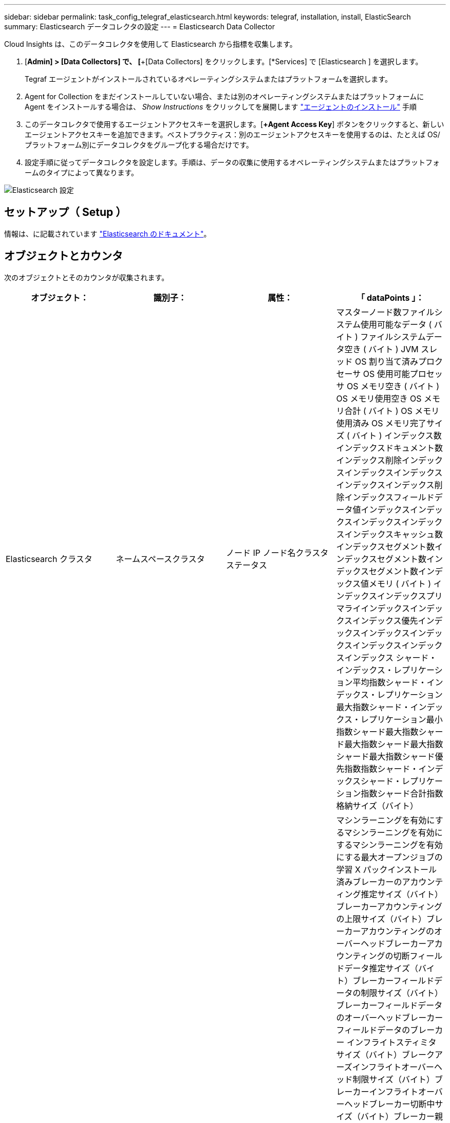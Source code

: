 ---
sidebar: sidebar 
permalink: task_config_telegraf_elasticsearch.html 
keywords: telegraf, installation, install, ElasticSearch 
summary: Elasticsearch データコレクタの設定 
---
= Elasticsearch Data Collector


[role="lead"]
Cloud Insights は、このデータコレクタを使用して Elasticsearch から指標を収集します。

. [*Admin] > [Data Collectors] で、 [*+[Data Collectors] をクリックします。[*Services] で [Elasticsearch ] を選択します。
+
Tegraf エージェントがインストールされているオペレーティングシステムまたはプラットフォームを選択します。

. Agent for Collection をまだインストールしていない場合、または別のオペレーティングシステムまたはプラットフォームに Agent をインストールする場合は、 _Show Instructions_ をクリックしてを展開します link:task_config_telegraf_agent.html["エージェントのインストール"] 手順
. このデータコレクタで使用するエージェントアクセスキーを選択します。[*+Agent Access Key*] ボタンをクリックすると、新しいエージェントアクセスキーを追加できます。ベストプラクティス：別のエージェントアクセスキーを使用するのは、たとえば OS/ プラットフォーム別にデータコレクタをグループ化する場合だけです。
. 設定手順に従ってデータコレクタを設定します。手順は、データの収集に使用するオペレーティングシステムまたはプラットフォームのタイプによって異なります。


image:ElasticsearchDCConfigLinux.png["Elasticsearch 設定"]



== セットアップ（ Setup ）

情報は、に記載されています link:https://www.elastic.co/guide/index.html["Elasticsearch のドキュメント"]。



== オブジェクトとカウンタ

次のオブジェクトとそのカウンタが収集されます。

[cols="<.<,<.<,<.<,<.<"]
|===
| オブジェクト： | 識別子： | 属性： | 「 dataPoints 」： 


| Elasticsearch クラスタ | ネームスペースクラスタ | ノード IP ノード名クラスタステータス | マスターノード数ファイルシステム使用可能なデータ ( バイト ) ファイルシステムデータ空き ( バイト ) JVM スレッド OS 割り当て済みプロクセーサ OS 使用可能プロセッサ OS メモリ空き ( バイト ) OS メモリ使用空き OS メモリ合計 ( バイト ) OS メモリ使用済み OS メモリ完了サイズ ( バイト ) インデックス数インデックスドキュメント数インデックス削除インデックスインデックスインデックスインデックスインデックス削除インデックスフィールドデータ値インデックスインデックスインデックスインデックスインデックスキャッシュ数インデックスセグメント数インデックスセグメント数インデックスセグメント数インデックス値メモリ ( バイト ) インデックスインデックスプリマライインデックスインデックスインデックス優先インデックスインデックスインデックスインデックスインデックスインデックス シャード・インデックス・レプリケーション平均指数シャード・インデックス・レプリケーション最大指数シャード・インデックス・レプリケーション最小指数シャード最大指数シャード最大指数シャード最大指数シャード最大指数シャード優先指数指数シャード・インデックスシャード・レプリケーション指数シャード合計指数格納サイズ（バイト） 


| Elasticsearch ノード | ネームスペースクラスタ ES ノード ID ES ノード IP ES ノードです | ゾーン ID | マシンラーニングを有効にするマシンラーニングを有効にするマシンラーニングを有効にする最大オープンジョブの学習 X パックインストール済みブレーカーのアカウンティング推定サイズ（バイト）ブレーカーアカウンティングの上限サイズ（バイト）ブレーカーアカウンティングのオーバーヘッドブレーカーアカウンティングの切断フィールドデータ推定サイズ（バイト）ブレーカーフィールドデータの制限サイズ（バイト）ブレーカーフィールドデータのオーバーヘッドブレーカーフィールドデータのブレーカー インフライトスティミタサイズ（バイト）ブレークアーズインフライトオーバーヘッド制限サイズ（バイト）ブレーカーインフライトオーバーヘッドブレーカー切断中サイズ（バイト）ブレーカー親の推定サイズ（バイト）ブレーカー親オーバーヘッドブレーカー親のオーバーヘッドブレーカー親のブレーカーブレーカー要求推定サイズ（バイト）ブレーカー親のブレーカーブレーカーブレーカー要求サイズ（バイト）ブレーカー要求サイズ（バイト）ブレーカー要求ファイルシステムのオーバーヘッドファイルシステム要求 （バイト）ファイルシステムデータフリー（バイト）ファイルシステムデータ合計（バイト）ファイルシステム IO 統計デバイスファイルシステム IO 統計デバイス読み取り（ kb ）ファイルシステム IO 統計デバイス読み取り Ops ファイルシステム IO 統計デバイス消去（ kb ）ファイルシステム IO 統計デバイス書き込み Ops ファイルシステム IO 統計情報合計 Ops ファイルシステム IO 統計情報（ kb ）ファイルシステム IO 統計読み取り Ops ファイルシステム IO 統計合計書き込み（ kb ）ファイルシステム IO 統計書き込み Ops ファイルシステム最小使用率推定使用率合計（バイト）ファイルシステム最小使用率推定合計（バイト）ファイルシステム最小使用率推定使用容量（バイト）ファイルシステム最大使用率推定合計（バイト）ファイルシステム最も使用されているディスクファイルシステム 使用可能な合計（バイト）ファイルシステムの合計空き（バイト）ファイルシステムの合計（バイト）インデックス完了サイズ（バイト）インデックスドキュメントの数インデックス削除インデックスフィールドデータデバイスのインデックスフィールドデータのサイズ（バイト）インデックスフラッシュ周期インデックスフラッシュ全インデックスフラッシュ全インデックス現在のインデックスの取得存在時間インデックスの取得 合計インデックスの取得インデックスの合計インデックスインデックスの削除合計インデックスのインデックスのインデックスの合計インデックスのインデックスの合計インデックスのインデックスの作成スロットル時間 HTTP 現在開いている JVM バッファプール直接カウント JVM クラス現在ロードされている数 JVM GC コレクタ旧コレクション数 JVM メモリヒープコミット ( バイト ) OS CPU 負荷平均 15m OS CPU メモリ空き（バイト） OS スワップ空き（バイト）プロセス CPU プロセス CPU 合計プロセス記述子プロセス最大仮想（バイト）スレッドプール解析アクティブスレッドプール解析完了スレッドプール解析キュースレッドプール解析拒否スレッドプール解析 スレッドプールフェッチシャードが開始しましたアクティブスレッドプールフェッチシャードが開始しましたスレッドプールフェッチシャードが開始しました最大スレッドプールフェッチシャードが開始しましたキュープールフェッチシャードが開始されましたスレッドプールフェッチシャードが開始されましたスレッドプールフェッチシャードストアが完了しましたトランスポート Rx （ 1 秒あたり） Transport RX Bytes （ 1 秒あたり） Transport Server Open Transport TX （ 1 秒あたり） Transport TX Bytes （ 1 秒あたり） 
|===


== トラブルシューティング

追加情報はから入手できます link:concept_requesting_support.html["サポート"] ページ
